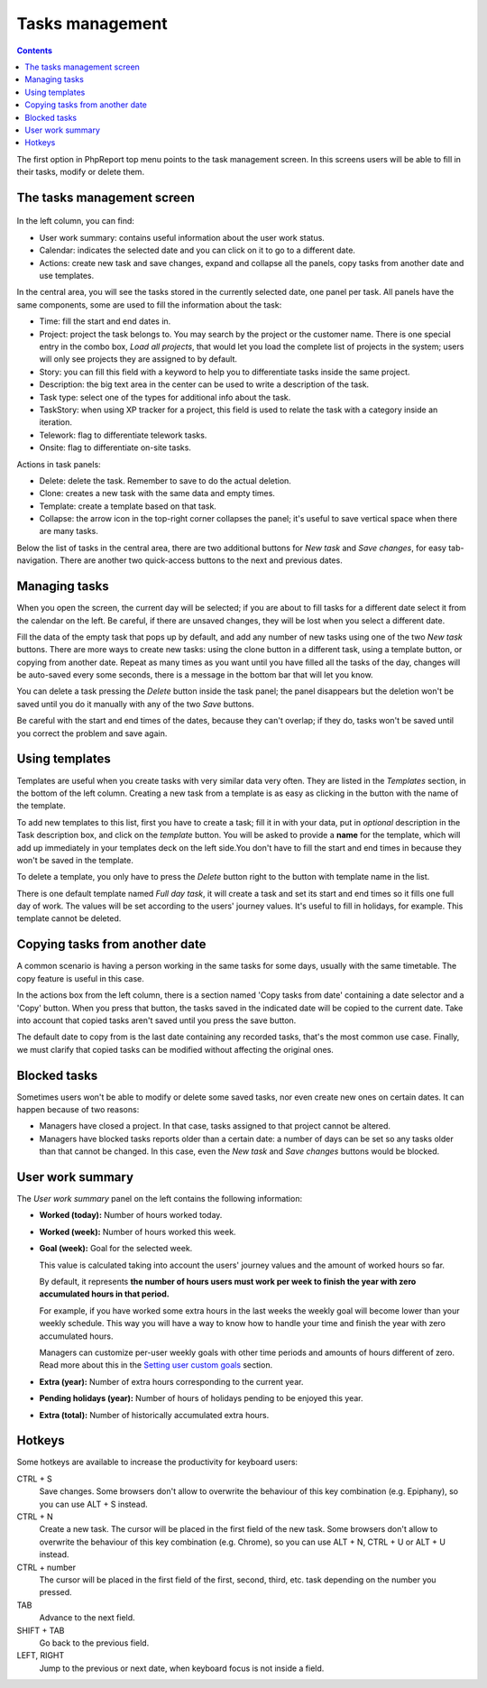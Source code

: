 Tasks management
################

.. contents::

The first option in PhpReport top menu points to the task management screen. In
this screens users will be able to fill in their tasks, modify or delete them.

.. figure:: i/tasks-menu.png

The tasks management screen
===========================

.. figure:: i/tasks-screen.png

In the left column, you can find:

* User work summary: contains useful information about the user work status.

* Calendar: indicates the selected date and you can click on it to go to a
  different date.

* Actions: create new task and save changes, expand and collapse all the panels,
  copy tasks from another date and use templates.

In the central area, you will see the tasks stored in the currently selected
date, one panel per task. All panels have the same components, some are used to
fill the information about the task:

* Time: fill the start and end dates in.

* Project: project the task belongs to. You may search by the project or the
  customer name. There is one special entry in the combo box, *Load all
  projects*, that would let you load the complete list of projects in the
  system; users will only see projects they are assigned to by default.

* Story: you can fill this field with a keyword to help you to differentiate
  tasks inside the same project.

* Description: the big text area in the center can be used to write a
  description of the task.

* Task type: select one of the types for additional info about the task.

* TaskStory: when using XP tracker for a project, this field is used to relate
  the task with a category inside an iteration.

* Telework: flag to differentiate telework tasks.

* Onsite: flag to differentiate on-site tasks.

Actions in task panels:

* Delete: delete the task. Remember to save to do the actual deletion.

* Clone: creates a new task with the same data and empty times.

* Template: create a template based on that task.

* Collapse: the arrow icon in the top-right corner collapses the panel; it's
  useful to save vertical space when there are many tasks.

Below the list of tasks in the central area, there are two additional buttons
for *New task* and *Save changes*, for easy tab-navigation. There are another
two quick-access buttons to the next and previous dates.

Managing tasks
==============

When you open the screen, the current day will be selected; if you are about to
fill tasks for a different date select it from the calendar on the left. Be
careful, if there are unsaved changes, they will be lost when you select a
different date.

Fill the data of the empty task that pops up by default, and add any number of
new tasks using one of the two *New task* buttons.
There are more ways to create new tasks: using the clone button in a different
task, using a template button, or copying from another date.
Repeat as many times as you want until you have filled all the tasks of the day,
changes will be auto-saved every some seconds, there is a message in the bottom
bar that will let you know.

You can delete a task pressing the *Delete* button inside the task panel; the
panel disappears but the deletion won't be saved until you do it manually with
any of the two *Save* buttons.

Be careful with the start and end times of the dates, because they can't overlap;
if they do, tasks won't be saved until you correct the problem and save again.

Using templates
===============

Templates are useful when you create tasks with very similar data very often.
They are listed in the *Templates* section, in the bottom of the left column.
Creating a new task from a template is as easy as clicking in the button with
the name of the template.

To add new templates to this list, first you have to create a task; fill it in
with your data, put in *optional* description in the Task description box, and
click on the *template* button. You will be asked to provide a **name** for the template,
which will add up immediately in your templates deck on the left side.You don't
have to fill the start and end times in because they won't be saved in the template.

To delete a template, you only have to press the *Delete* button right to the
button with template name in the list.

There is one default template named *Full day task*, it will create a task and
set its start and end times so it fills one full day of work. The values will be
set according to the users' journey values. It's useful to fill in holidays, for
example. This template cannot be deleted.

Copying tasks from another date
===============================

A common scenario is having a person working in the same tasks for some days,
usually with the same timetable. The copy feature is useful in this case.

In the actions box from the left column, there is a section named 'Copy tasks
from date' containing a date selector and a 'Copy' button.
When you press that button, the
tasks saved in the indicated date will be copied to the current date. Take into
account that copied tasks aren't saved until you press the save button.

The default date to copy from is the last date containing any recorded tasks,
that's the most common use case. Finally, we must clarify that copied tasks can
be modified without affecting the original ones.

Blocked tasks
=============

Sometimes users won't be able to modify or delete some saved tasks, nor even
create new ones on certain dates. It can happen because of two reasons:

* Managers have closed a project. In that case, tasks assigned to that project
  cannot be altered.

* Managers have blocked tasks reports older than a certain date: a number of
  days can be set so any tasks older than that cannot be changed. In this case,
  even the *New task* and *Save changes* buttons would be blocked.

User work summary
=================

The *User work summary* panel on the left contains the following information:

* **Worked (today):** Number of hours worked today.

* **Worked (week):** Number of hours worked this week.

* **Goal (week):** Goal for the selected week.

  This value is calculated taking into account the users' journey values and
  the amount of worked hours so far.

  By default, it represents **the number of hours users must work per week
  to finish the year with zero accumulated hours in that period.**

  For example, if you have worked some extra hours in the last weeks the
  weekly goal will become lower than your weekly schedule. This way you will
  have a way to know how to handle your time and finish the year with zero
  accumulated hours.

  Managers can customize per-user weekly goals with other time periods and
  amounts of hours different of zero. Read more about this in the
  `Setting user custom goals <users-management.rst#setting-user-custom-goals>`__
  section.

* **Extra (year):** Number of extra hours corresponding to the current year.

* **Pending holidays (year):** Number of hours of holidays pending to be enjoyed this year.

* **Extra (total):** Number of historically accumulated extra hours.

Hotkeys
=======

Some hotkeys are available to increase the productivity for keyboard users:

CTRL + S
  Save changes. Some browsers don't allow to overwrite the behaviour of this
  key combination (e.g. Epiphany), so you can use ALT + S instead.

CTRL + N
  Create a new task. The cursor will be placed in the first field of the new
  task. Some browsers don't allow to overwrite the behaviour of this
  key combination (e.g. Chrome), so you can use ALT + N, CTRL + U or ALT + U
  instead.

CTRL + number
  The cursor will be placed in the first field of the first, second, third, etc.
  task depending on the number you pressed.

TAB
  Advance to the next field.

SHIFT + TAB
  Go back to the previous field.

LEFT, RIGHT
  Jump to the previous or next date, when keyboard focus is not inside a field.
